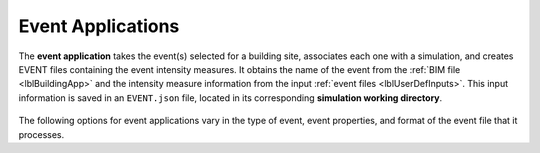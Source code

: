 .. _lblEventApp:

Event Applications
==================

The **event application** takes the event(s) selected for a building site, associates each one with a simulation, and creates EVENT files containing the event intensity measures. It obtains the name of the event from the :ref:`BIM file <lblBuildingApp>` and the intensity measure information from the input :ref:`event files <lblUserDefInputs>`.
This input information is saved in an ``EVENT.json`` file, located in its corresponding **simulation working directory**.


.. figure:: _static/images/backendapps_Events.png
   :align: center
   :figclass: align-center

The following options for event applications vary in the type of event, event properties, and format of the event file that it processes.

 


.. rendre:: cli-gallery
   :data-file: $SIMCENTER_DEV/SimCenterBackendApplications/meta/backends.cache.json
   :load-defaults: $SIMCENTER_DEV/SimCenterBackendApplications/meta/index.yaml#/$SIMDOC_APP

   :include-exclusive: %./categories:createEVENT


.. only:: HydroUQ_app

   .. raw:: html
      :file: _static/html/HydroUQ/createEVENT.html

.. only:: EEUQ_app

   .. raw:: html
      :file: _static/html/EE-UQ/createEVENT.html

.. only:: WEUQ_app

   .. raw:: html
      :file: _static/html/WE-UQ/createEVENT.html
